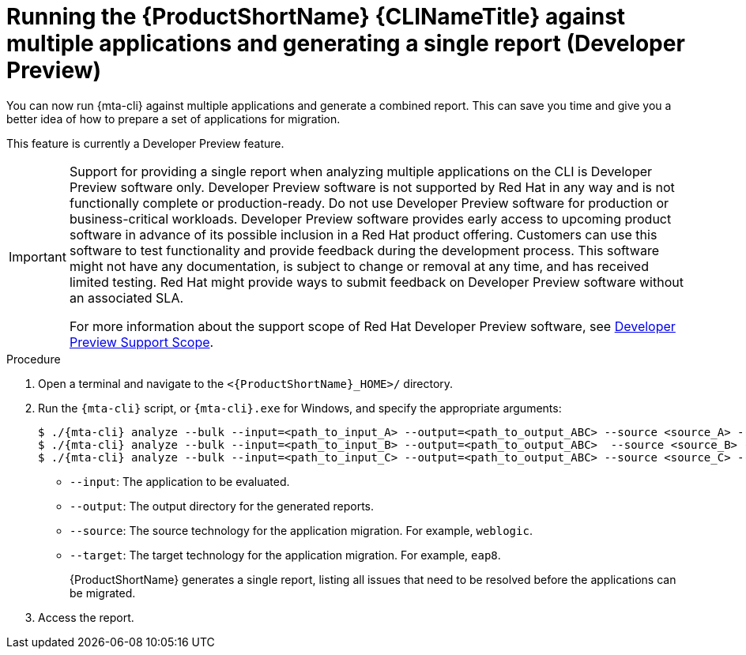 // Module included in the following assemblies:
//
// * docs/cli-guide/master.adoc

:_mod-docs-content-type: PROCEDURE
[id="mta-cli-run-multiple-apps_{context}"]
= Running the {ProductShortName} {CLINameTitle} against multiple applications and generating a single report (Developer Preview)

You can now run {mta-cli} against multiple applications and generate a combined report. This can save you time and give you a better idea of how to prepare a set of applications for migration.

This feature is currently a Developer Preview feature.

[IMPORTANT]
====
Support for providing a single report when analyzing multiple applications on the CLI is Developer Preview software only. Developer Preview software is not supported by Red{nbsp}Hat in any way and is not functionally complete or production-ready. Do not use Developer Preview software for production or business-critical workloads. Developer Preview software provides early access to upcoming product software in advance of its possible inclusion in a Red{nbsp}Hat product offering. Customers can use this software to test functionality and provide feedback during the development process. This software might not have any documentation, is subject to change or removal at any time, and has received limited testing. Red{nbsp}Hat might provide ways to submit feedback on Developer Preview software without an associated SLA.

For more information about the support scope of Red{nbsp}Hat Developer Preview software, see link:https://access.redhat.com/support/offerings/devpreview/[Developer Preview Support Scope].
====

.Procedure

. Open a terminal and navigate to the `<{ProductShortName}_HOME>/` directory.

. Run the `{mta-cli}` script, or `{mta-cli}.exe` for Windows, and specify the appropriate arguments:
+
[source,terminal]
----
$ ./{mta-cli} analyze --bulk --input=<path_to_input_A> --output=<path_to_output_ABC> --source <source_A> --target <target_A>
$ ./{mta-cli} analyze --bulk --input=<path_to_input_B> --output=<path_to_output_ABC>  --source <source_B> --target <target_B>
$ ./{mta-cli} analyze --bulk --input=<path_to_input_C> --output=<path_to_output_ABC> --source <source_C> --target <target_C>
----

* `--input`: The application to be evaluated.
* `--output`: The output directory for the generated reports.
* `--source`: The source technology for the application migration. For example, `weblogic`.
* `--target`: The target technology for the application migration. For example, `eap8`.
+
{ProductShortName} generates a single report, listing all issues that need to be resolved before the applications can be migrated.

. Access the report.

